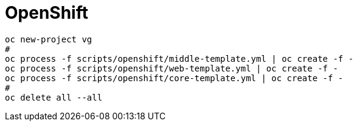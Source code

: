 = OpenShift

```
oc new-project vg
#
oc process -f scripts/openshift/middle-template.yml | oc create -f -
oc process -f scripts/openshift/web-template.yml | oc create -f -
oc process -f scripts/openshift/core-template.yml | oc create -f -
#
oc delete all --all
```
